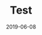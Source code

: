#+TITLE: Test
#+DATE: 2019-06-08
#+CATEGORIES: Android,面试,工作,基础,专题,架构,算法,优化,项目,源码,书籍,系统
#+TAGS: 时间,小类,微类,关键词
